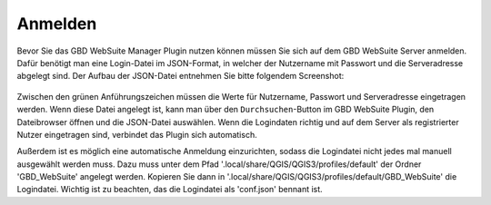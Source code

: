 Anmelden
========

Bevor Sie das GBD WebSuite Manager Plugin nutzen können müssen Sie sich auf dem GBD WebSuite Server anmelden.
Dafür benötigt man eine Login-Datei im JSON-Format, in welcher der Nutzername mit Passwort und die Serveradresse abgelegt sind.
Der Aufbau der JSON-Datei entnehmen Sie bitte folgendem Screenshot:

.. figure:: ../../../screenshots/de/websuite-plugin/loginexample.png
  :align: center

Zwischen den grünen Anführungszeichen müssen die Werte für Nutzername, Passwort und Serveradresse eingetragen werden.
Wenn diese Datei angelegt ist, kann man über den |browse| ``Durchsuchen``-Button im GBD WebSuite Plugin, den Dateibrowser öffnen und die JSON-Datei auswählen.
Wenn die Logindaten richtig und auf dem Server als registrierter Nutzer eingetragen sind, verbindet das Plugin sich automatisch.

Außerdem ist es möglich eine automatische Anmeldung einzurichten, sodass die Logindatei nicht jedes mal manuell ausgewählt werden muss.
Dazu muss unter dem Pfad '.local/share/QGIS/QGIS3/profiles/default' der Ordner 'GBD_WebSuite' angelegt werden.
Kopieren Sie dann in '.local/share/QGIS/QGIS3/profiles/default/GBD_WebSuite' die Logindatei.
Wichtig ist zu beachten, das die Logindatei als 'conf.json' bennant ist.

.. |browse| image:: ../../../images/more_horiz-24px.svg
  :width: 30em
.. |trash| image:: ../../../images/mActionTrash.png
  :width: 1em
